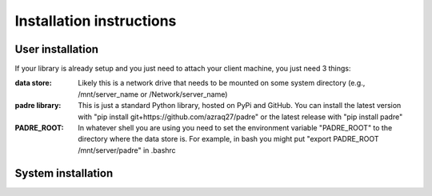 Installation instructions
============================

User installation
-------------------

If your library is already setup and you just need to attach your client machine, you just need 3 things:

:data store:
	Likely this is a network drive that needs to be mounted on
	some system directory (e.g., /mnt/server_name or /Network/server_name)
:padre library:
	 This is just a standard Python library, hosted on PyPi and GitHub. You
	 can install the latest version with "pip install git+https://github.com/azraq27/padre"
	 or the latest release with "pip install padre"
:PADRE_ROOT:
	In whatever shell you are using you need to set the environment variable "PADRE_ROOT" to
	the directory where the data store is. For example, in bash you might put "export PADRE_ROOT
	/mnt/server/padre" in .bashrc
	
System installation
----------------------

